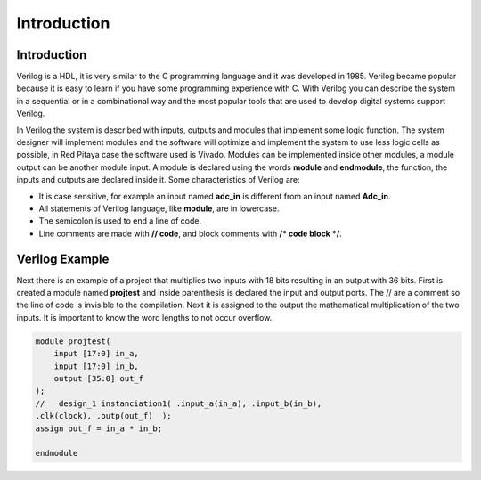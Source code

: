 ﻿######################
Introduction 
######################

Introduction
============

Verilog is a HDL, it is very similar to the C programming language and it was developed in 1985. Verilog became popular because it is easy to learn if you have some programming experience with C. With Verilog you can describe the system in a sequential or in a combinational way and the most popular tools that are used to develop digital systems support Verilog.

In Verilog the system is described with inputs, outputs and modules that implement some logic function. The system designer will implement modules and the software will optimize and implement the system to use less logic cells as possible, in Red Pitaya case the software used is Vivado. Modules can be implemented inside other modules, a module output can be another module input. A module is declared using the words **module** and **endmodule**, the function, the inputs and outputs are declared inside it. Some characteristics of Verilog are:

- It is case sensitive, for example an input named **adc_in** is different from an input named **Adc_in**.
- All statements of Verilog language, like **module**, are in lowercase.
- The semicolon is used to end a line of code.
- Line comments are made with **// code**, and block comments with **/* code block */**.

Verilog Example
===============

Next there is an example of a project that multiplies two inputs with 18 bits resulting in an output with 36 bits. First is created a module named **projtest** and inside parenthesis is declared the input and output ports. The // are a comment so the line of code is invisible to the compilation. Next it is assigned to the output the mathematical multiplication of the two inputs. It is important to know the word lengths to not occur overflow.

.. code-block:: Verilog
    
    module projtest(
        input [17:0] in_a,
        input [17:0] in_b,
        output [35:0] out_f
    );
    //   design_1 instanciation1( .input_a(in_a), .input_b(in_b), 
    .clk(clock), .outp(out_f)  );
    assign out_f = in_a * in_b;

    endmodule
